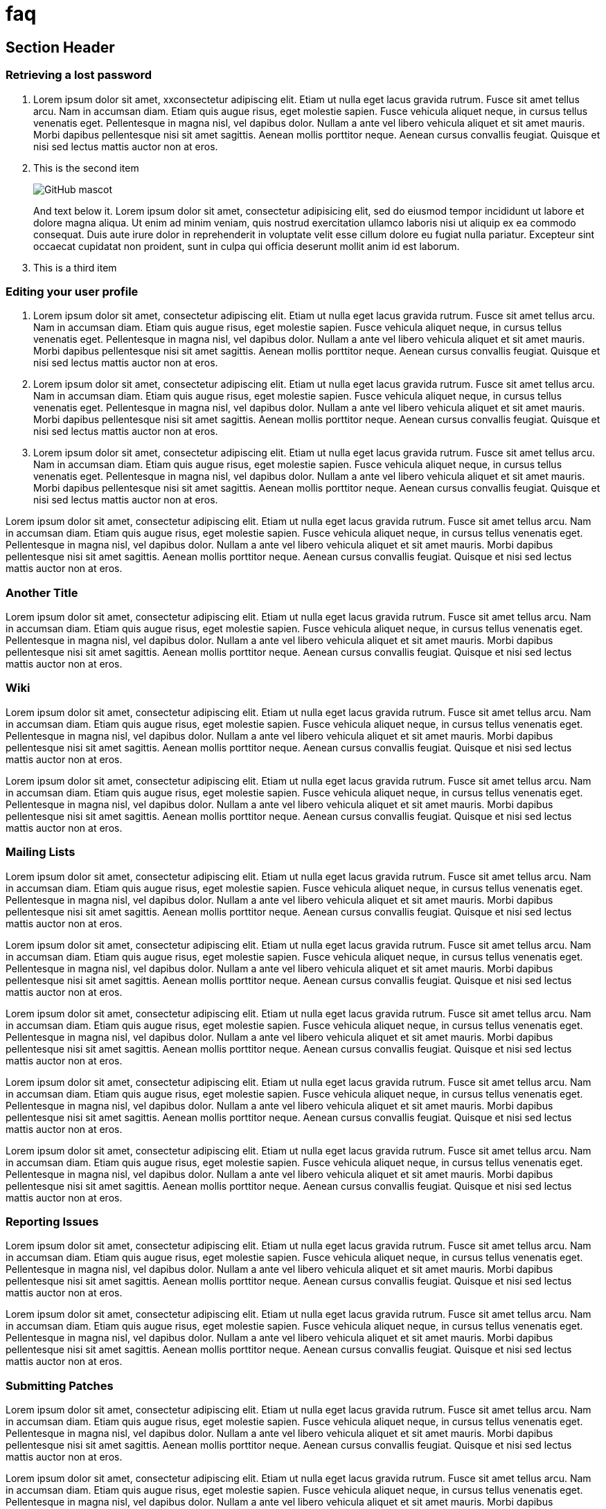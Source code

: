 :awestruct-layout: faq
= faq


== Section Header

=== Retrieving a lost password

1. Lorem ipsum dolor sit amet, xxconsectetur adipiscing elit. Etiam ut nulla eget lacus gravida rutrum. Fusce sit amet tellus arcu. Nam in accumsan diam. Etiam quis augue risus, eget molestie sapien. Fusce vehicula aliquet neque, in cursus tellus venenatis eget. Pellentesque in magna nisl, vel dapibus dolor. Nullam a ante vel libero vehicula aliquet et sit amet mauris. Morbi dapibus pellentesque nisi sit amet sagittis. Aenean mollis porttitor neque. Aenean cursus convallis feugiat. Quisque et nisi sed lectus mattis auctor non at eros.

2. This is the second item
+
image::http://asciidoctor.org/images/octocat.jpg[GitHub mascot]
+
And text below it. Lorem ipsum dolor sit amet, consectetur adipisicing elit, sed do eiusmod tempor incididunt ut labore et dolore magna aliqua. Ut enim ad minim veniam, quis nostrud exercitation ullamco laboris nisi ut aliquip ex ea commodo consequat. Duis aute irure dolor in reprehenderit in voluptate velit esse cillum dolore eu fugiat nulla pariatur. Excepteur sint occaecat cupidatat non proident, sunt in culpa qui officia deserunt mollit anim id est laborum.

3. This is a third item

=== Editing your user profile

1. Lorem ipsum dolor sit amet, consectetur adipiscing elit. Etiam ut nulla eget lacus gravida rutrum. Fusce sit amet tellus arcu. Nam in accumsan diam. Etiam quis augue risus, eget molestie sapien. Fusce vehicula aliquet neque, in cursus tellus venenatis eget. Pellentesque in magna nisl, vel dapibus dolor. Nullam a ante vel libero vehicula aliquet et sit amet mauris. Morbi dapibus pellentesque nisi sit amet sagittis. Aenean mollis porttitor neque. Aenean cursus convallis feugiat. Quisque et nisi sed lectus mattis auctor non at eros.

2. Lorem ipsum dolor sit amet, consectetur adipiscing elit. Etiam ut nulla eget lacus gravida rutrum. Fusce sit amet tellus arcu. Nam in accumsan diam. Etiam quis augue risus, eget molestie sapien. Fusce vehicula aliquet neque, in cursus tellus venenatis eget. Pellentesque in magna nisl, vel dapibus dolor. Nullam a ante vel libero vehicula aliquet et sit amet mauris. Morbi dapibus pellentesque nisi sit amet sagittis. Aenean mollis porttitor neque. Aenean cursus convallis feugiat. Quisque et nisi sed lectus mattis auctor non at eros.

3. Lorem ipsum dolor sit amet, consectetur adipiscing elit. Etiam ut nulla eget lacus gravida rutrum. Fusce sit amet tellus arcu. Nam in accumsan diam. Etiam quis augue risus, eget molestie sapien. Fusce vehicula aliquet neque, in cursus tellus venenatis eget. Pellentesque in magna nisl, vel dapibus dolor. Nullam a ante vel libero vehicula aliquet et sit amet mauris. Morbi dapibus pellentesque nisi sit amet sagittis. Aenean mollis porttitor neque. Aenean cursus convallis feugiat. Quisque et nisi sed lectus mattis auctor non at eros.

Lorem ipsum dolor sit amet, consectetur adipiscing elit. Etiam ut nulla eget lacus gravida rutrum. Fusce sit amet tellus arcu. Nam in accumsan diam. Etiam quis augue risus, eget molestie sapien. Fusce vehicula aliquet neque, in cursus tellus venenatis eget. Pellentesque in magna nisl, vel dapibus dolor. Nullam a ante vel libero vehicula aliquet et sit amet mauris. Morbi dapibus pellentesque nisi sit amet sagittis. Aenean mollis porttitor neque. Aenean cursus convallis feugiat. Quisque et nisi sed lectus mattis auctor non at eros.

=== Another Title

Lorem ipsum dolor sit amet, consectetur adipiscing elit. Etiam ut nulla eget lacus gravida rutrum. Fusce sit amet tellus arcu. Nam in accumsan diam. Etiam quis augue risus, eget molestie sapien. Fusce vehicula aliquet neque, in cursus tellus venenatis eget. Pellentesque in magna nisl, vel dapibus dolor. Nullam a ante vel libero vehicula aliquet et sit amet mauris. Morbi dapibus pellentesque nisi sit amet sagittis. Aenean mollis porttitor neque. Aenean cursus convallis feugiat. Quisque et nisi sed lectus mattis auctor non at eros.

=== Wiki

Lorem ipsum dolor sit amet, consectetur adipiscing elit. Etiam ut nulla eget lacus gravida rutrum. Fusce sit amet tellus arcu. Nam in accumsan diam. Etiam quis augue risus, eget molestie sapien. Fusce vehicula aliquet neque, in cursus tellus venenatis eget. Pellentesque in magna nisl, vel dapibus dolor. Nullam a ante vel libero vehicula aliquet et sit amet mauris. Morbi dapibus pellentesque nisi sit amet sagittis. Aenean mollis porttitor neque. Aenean cursus convallis feugiat. Quisque et nisi sed lectus mattis auctor non at eros.

Lorem ipsum dolor sit amet, consectetur adipiscing elit. Etiam ut nulla eget lacus gravida rutrum. Fusce sit amet tellus arcu. Nam in accumsan diam. Etiam quis augue risus, eget molestie sapien. Fusce vehicula aliquet neque, in cursus tellus venenatis eget. Pellentesque in magna nisl, vel dapibus dolor. Nullam a ante vel libero vehicula aliquet et sit amet mauris. Morbi dapibus pellentesque nisi sit amet sagittis. Aenean mollis porttitor neque. Aenean cursus convallis feugiat. Quisque et nisi sed lectus mattis auctor non at eros.

=== Mailing Lists

Lorem ipsum dolor sit amet, consectetur adipiscing elit. Etiam ut nulla eget lacus gravida rutrum. Fusce sit amet tellus arcu. Nam in accumsan diam. Etiam quis augue risus, eget molestie sapien. Fusce vehicula aliquet neque, in cursus tellus venenatis eget. Pellentesque in magna nisl, vel dapibus dolor. Nullam a ante vel libero vehicula aliquet et sit amet mauris. Morbi dapibus pellentesque nisi sit amet sagittis. Aenean mollis porttitor neque. Aenean cursus convallis feugiat. Quisque et nisi sed lectus mattis auctor non at eros.

Lorem ipsum dolor sit amet, consectetur adipiscing elit. Etiam ut nulla eget lacus gravida rutrum. Fusce sit amet tellus arcu. Nam in accumsan diam. Etiam quis augue risus, eget molestie sapien. Fusce vehicula aliquet neque, in cursus tellus venenatis eget. Pellentesque in magna nisl, vel dapibus dolor. Nullam a ante vel libero vehicula aliquet et sit amet mauris. Morbi dapibus pellentesque nisi sit amet sagittis. Aenean mollis porttitor neque. Aenean cursus convallis feugiat. Quisque et nisi sed lectus mattis auctor non at eros.

Lorem ipsum dolor sit amet, consectetur adipiscing elit. Etiam ut nulla eget lacus gravida rutrum. Fusce sit amet tellus arcu. Nam in accumsan diam. Etiam quis augue risus, eget molestie sapien. Fusce vehicula aliquet neque, in cursus tellus venenatis eget. Pellentesque in magna nisl, vel dapibus dolor. Nullam a ante vel libero vehicula aliquet et sit amet mauris. Morbi dapibus pellentesque nisi sit amet sagittis. Aenean mollis porttitor neque. Aenean cursus convallis feugiat. Quisque et nisi sed lectus mattis auctor non at eros.

Lorem ipsum dolor sit amet, consectetur adipiscing elit. Etiam ut nulla eget lacus gravida rutrum. Fusce sit amet tellus arcu. Nam in accumsan diam. Etiam quis augue risus, eget molestie sapien. Fusce vehicula aliquet neque, in cursus tellus venenatis eget. Pellentesque in magna nisl, vel dapibus dolor. Nullam a ante vel libero vehicula aliquet et sit amet mauris. Morbi dapibus pellentesque nisi sit amet sagittis. Aenean mollis porttitor neque. Aenean cursus convallis feugiat. Quisque et nisi sed lectus mattis auctor non at eros.

Lorem ipsum dolor sit amet, consectetur adipiscing elit. Etiam ut nulla eget lacus gravida rutrum. Fusce sit amet tellus arcu. Nam in accumsan diam. Etiam quis augue risus, eget molestie sapien. Fusce vehicula aliquet neque, in cursus tellus venenatis eget. Pellentesque in magna nisl, vel dapibus dolor. Nullam a ante vel libero vehicula aliquet et sit amet mauris. Morbi dapibus pellentesque nisi sit amet sagittis. Aenean mollis porttitor neque. Aenean cursus convallis feugiat. Quisque et nisi sed lectus mattis auctor non at eros.

=== Reporting Issues

Lorem ipsum dolor sit amet, consectetur adipiscing elit. Etiam ut nulla eget lacus gravida rutrum. Fusce sit amet tellus arcu. Nam in accumsan diam. Etiam quis augue risus, eget molestie sapien. Fusce vehicula aliquet neque, in cursus tellus venenatis eget. Pellentesque in magna nisl, vel dapibus dolor. Nullam a ante vel libero vehicula aliquet et sit amet mauris. Morbi dapibus pellentesque nisi sit amet sagittis. Aenean mollis porttitor neque. Aenean cursus convallis feugiat. Quisque et nisi sed lectus mattis auctor non at eros.

Lorem ipsum dolor sit amet, consectetur adipiscing elit. Etiam ut nulla eget lacus gravida rutrum. Fusce sit amet tellus arcu. Nam in accumsan diam. Etiam quis augue risus, eget molestie sapien. Fusce vehicula aliquet neque, in cursus tellus venenatis eget. Pellentesque in magna nisl, vel dapibus dolor. Nullam a ante vel libero vehicula aliquet et sit amet mauris. Morbi dapibus pellentesque nisi sit amet sagittis. Aenean mollis porttitor neque. Aenean cursus convallis feugiat. Quisque et nisi sed lectus mattis auctor non at eros.

=== Submitting Patches

Lorem ipsum dolor sit amet, consectetur adipiscing elit. Etiam ut nulla eget lacus gravida rutrum. Fusce sit amet tellus arcu. Nam in accumsan diam. Etiam quis augue risus, eget molestie sapien. Fusce vehicula aliquet neque, in cursus tellus venenatis eget. Pellentesque in magna nisl, vel dapibus dolor. Nullam a ante vel libero vehicula aliquet et sit amet mauris. Morbi dapibus pellentesque nisi sit amet sagittis. Aenean mollis porttitor neque. Aenean cursus convallis feugiat. Quisque et nisi sed lectus mattis auctor non at eros.

Lorem ipsum dolor sit amet, consectetur adipiscing elit. Etiam ut nulla eget lacus gravida rutrum. Fusce sit amet tellus arcu. Nam in accumsan diam. Etiam quis augue risus, eget molestie sapien. Fusce vehicula aliquet neque, in cursus tellus venenatis eget. Pellentesque in magna nisl, vel dapibus dolor. Nullam a ante vel libero vehicula aliquet et sit amet mauris. Morbi dapibus pellentesque nisi sit amet sagittis. Aenean mollis porttitor neque. Aenean cursus convallis feugiat. Quisque et nisi sed lectus mattis auctor non at eros.

Lorem ipsum dolor sit amet, consectetur adipiscing elit. Etiam ut nulla eget lacus gravida rutrum. Fusce sit amet tellus arcu. Nam in accumsan diam. Etiam quis augue risus, eget molestie sapien. Fusce vehicula aliquet neque, in cursus tellus venenatis eget. Pellentesque in magna nisl, vel dapibus dolor. Nullam a ante vel libero vehicula aliquet et sit amet mauris. Morbi dapibus pellentesque nisi sit amet sagittis. Aenean mollis porttitor neque. Aenean cursus convallis feugiat. Quisque et nisi sed lectus mattis auctor non at eros.

Lorem ipsum dolor sit amet, consectetur adipiscing elit. Etiam ut nulla eget lacus gravida rutrum. Fusce sit amet tellus arcu. Nam in accumsan diam. Etiam quis augue risus, eget molestie sapien. Fusce vehicula aliquet neque, in cursus tellus venenatis eget. Pellentesque in magna nisl, vel dapibus dolor. Nullam a ante vel libero vehicula aliquet et sit amet mauris. Morbi dapibus pellentesque nisi sit amet sagittis. Aenean mollis porttitor neque. Aenean cursus convallis feugiat. Quisque et nisi sed lectus mattis auctor non at eros.

=== Contributing Code

Lorem ipsum dolor sit amet, consectetur adipiscing elit. Etiam ut nulla eget lacus gravida rutrum. Fusce sit amet tellus arcu. Nam in accumsan diam. Etiam quis augue risus, eget molestie sapien. Fusce vehicula aliquet neque, in cursus tellus venenatis eget. Pellentesque in magna nisl, vel dapibus dolor. Nullam a ante vel libero vehicula aliquet et sit amet mauris. Morbi dapibus pellentesque nisi sit amet sagittis. Aenean mollis porttitor neque. Aenean cursus convallis feugiat. Quisque et nisi sed lectus mattis auctor non at eros.

